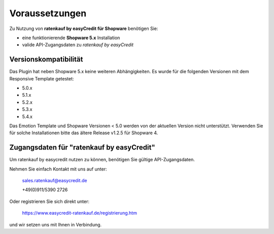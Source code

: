 ================
Voraussetzungen
================

Zu Nutzung von **ratenkauf by easyCredit für Shopware** benötigen Sie:

* eine funktionierende **Shopware 5.x** Installation 
* valide API-Zugangsdaten zu *ratenkauf by easyCredit*

Versionskompatibilität
----------------------

Das Plugin hat neben Shopware 5.x keine weiteren Abhängigkeiten. Es wurde für die folgenden Versionen mit dem Responsive Template getestet:

* 5.0.x
* 5.1.x
* 5.2.x
* 5.3.x
* 5.4.x

Das Emotion Template und Shopware Versionen < 5.0 werden von der aktuellen Version nicht unterstützt.
Verwenden Sie für solche Installationen bitte das ältere Release v1.2.5 für Shopware 4. 

Zugangsdaten für "ratenkauf by easyCredit"
------------------------------------------

Um ratenkauf by easycredit nutzen zu können, benötigen Sie gültige API-Zugangsdaten.

Nehmen Sie einfach Kontakt mit uns auf unter:

    sales.ratenkauf@easycredit.de 

    +49(0)911/5390 2726

Oder registrieren Sie sich direkt unter: 

    https://www.easycredit-ratenkauf.de/registrierung.htm

und wir setzen uns mit Ihnen in Verbindung.
